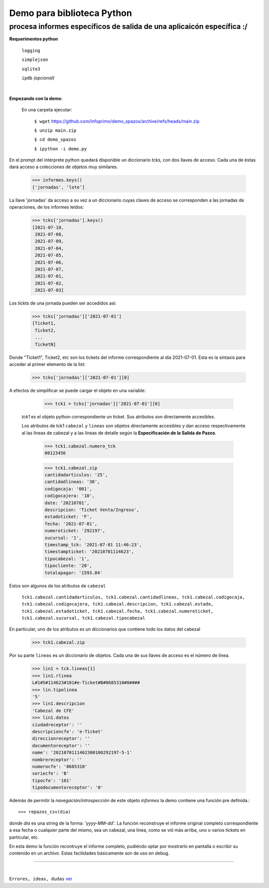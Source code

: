 ---------------------------
Demo para biblioteca Python
---------------------------
procesa informes específicos de salida de una aplicaicón específica :/
----------------------------------------------------------------------
 


**Requerimentos python**

  ``logging``
  
  ``simplejson``

  ``sqlite3``

  ``ipdb``  `(opcional)`

|

**Empezando con la demo**:

 En una carpeta ejecutar:

        ``$ wget`` `https://github.com/infoprimo/demo_spazos/archive/refs/heads/main.zip <https://github.com/infoprimo/demo_spazos/archive/refs/heads/main.zip>`_

        ``$ unzip main.zip``

        ``$ cd demo_spazos``

        ``$ ipython -i demo.py``
        
En el prompt del intérprete python quedará disponible un diccionario `tcks`, con dos llaves de acceso. Cada una de éstas dará acceso a colecciones de objetos muy similares.


        >>> informes.keys()
        ['jornadas', 'lote'] 
        
        
La llave 'jornadas' da acceso a su vez a un diccionario cuyas claves de acceso se corresponden a las jornadas de operaciones, de los informes leídos:

        >>> tcks['jornadas'].keys()
        [2021-07-10,
         2021-07-08,
         2021-07-09,
         2021-07-04,
         2021-07-05,
         2021-07-06,
         2021-07-07,
         2021-07-01,
         2021-07-02,
         2021-07-03]
         
Los tickts de una jornada pueden ser accedidos así:

        >>> tcks['jornadas']['2021-07-01']
        [Ticket1,
         Ticket2,
         ... 
         TicketN]

          
Donde "Ticket1", Ticket2, etc son los tickets del informe correspondiente al día 2021-07-01.
Esta es la sintaxis para acceder al primer elemento de la list:

        >>> tcks['jornadas']['2021-07-01'][0]

A efectos de simplificar se puede cargar el objeto en una variable:

        >>> tck1 = tcks['jornadas']['2021-07-01'][0]
        
 `tck1` es el objeto python correspondiente un ticket. Sus atributos son directamente accesibles.
 
 Los atributos de tck1 ``cabezal`` y ``lineas`` son objetos directamente accesibles y dan acceso respectivamente al las lineas de cabezal y a las líneas de detalle según la **Especificación de la Salida de Pazos**.

        >>> tck1.cabezal.numero_tck
        00123456
        
        >>> tck1.cabezal.zip
        cantidadarticulos: '25',
        cantidadlineas: '30',
        codigocaja: '001',
        codigocajera: '10',
        date: '20210701',
        descripcion: 'Ticket Venta/Ingreso',
        estadoticket: 'F',
        fecha: '2021-07-01',
        numeroticket: '292197',
        sucursal: '1',
        timestamp_tck: '2021-07-01 11:46:23',
        timestampticket: '20210701114623',
        tipocabezal: '1',
        tipocliente: '20',
        totalapagar: '1593.04'
        
Estos son algunos de los atributos de ``cabezal``

        ``tck1.cabezal.cantidadarticulos, tck1.cabezal.cantidadlineas, tck1.cabezal.codigocaja, tck1.cabezal.codigocajera, tck1.cabezal.descripcion, tck1.cabezal.estado, tck1.cabezal.estadoticket, tck1.cabezal.fecha, tck1.cabezal.numeroticket, tck1.cabezal.sucursal, tck1.cabezal.tipocabezal``

En particular, uno de los atributos es un diccionarios que contiene todo los datos del cabezal

        >>> tck1.cabezal.zip
    
                
Por su parte ``lineas`` es un diccionario de objetos. Cada una de sus llaves de acceso es el número de línea.
        
        >>> lin1 = tck.lineas[1]
        >>> lin1.rlinea
        L#1#5#114623#101#e-Ticket#B#0685310#0####
        >>> lin.tipolinea
        '5'
        >>> lin1.descripcion
        'Cabezal de CFE'
        >>> lin1.datos
        ciudadreceptor': ''
        descripcioncfe': 'e-Ticket'
        direccionreceptor': ''
        documentoreceptor': ''
        name': '2021070111462300100292197-5-1'
        nombrereceptor': ''
        numerocfe': '0685310'
        seriecfe': 'B'
        tipocfe': '101'
        tipodocumentoreceptor': '0'
        

Además de permitir la `navegación/introspección` de este objeto `informes` la demo contiene una función 
pre definida.::

        »»» repazos_csv(dia)

donde `dia` es una string de la forma: *'yyyy-MM-dd'*. La función reconstruye el informe original completo 
correspondiente a esa fecha o cualquier parte del mismo, sea un cabezal, una línea, como se vió más arriba, 
uno o varios tickets en particular, etc.

En esta demo la función recontruye el informe completo, pudiéndo optar por mostrarlo en pantalla o escribir 
su contenido en un archivo. Estas facilidades básicamente son de uso en debug. 
        
        
----


|


``Errores, ideas, dudas`` ver_

.. _ver: https://github.com/infoprimo/demo_spazos/issues/new/choose
